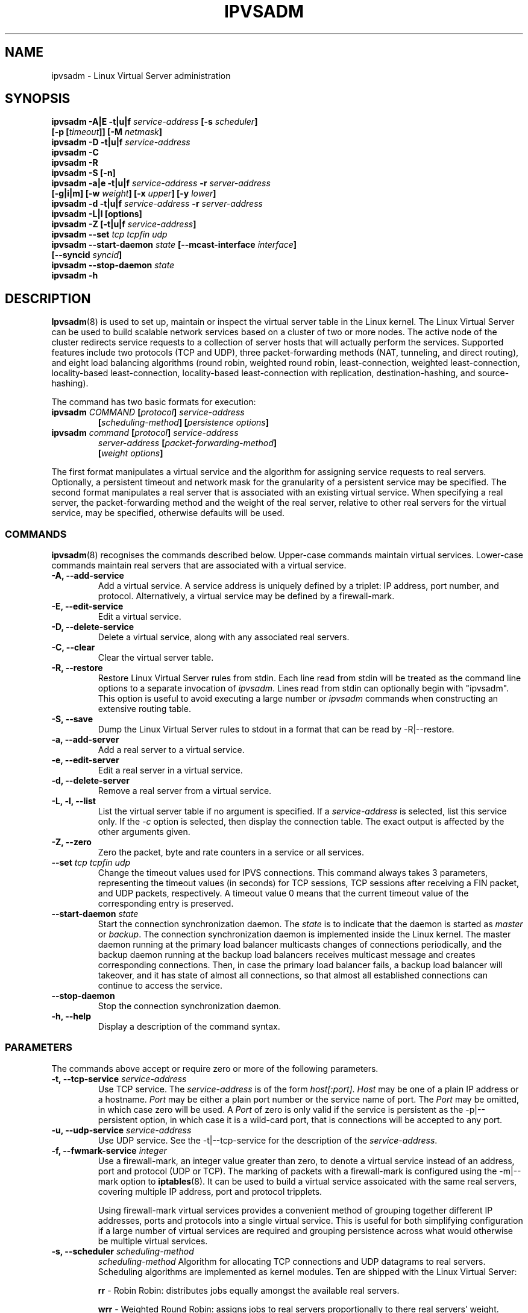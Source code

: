 .\"
.\"     ipvsadm(8) manual page
.\"
.\"	$Id: ipvsadm.8,v 1.23 2005/12/10 16:00:07 wensong Exp $
.\"
.\"     Authors: Mike Wangsmo <wanger@redhat.com>
.\"              Wensong Zhang <wensong@linux-vs.org>
.\"
.\"     Changes:
.\"       Horms            :  Updated to reflect recent change of ipvsadm
.\"                        :  Style guidance taken from ipchains(8)
.\"                           where appropriate.
.\"       Wensong Zhang    :  Added a short note about the defense strategies
.\"       Horms            :  Tidy up some of the description and the
.\"                           grammar in the -f and sysctl sections
.\"       Wensong Zhang    :  --set option description taken from ipchains(8)
.\"
.\"     This program is free software; you can redistribute it and/or modify
.\"     it under the terms of the GNU General Public License as published by
.\"     the Free Software Foundation; either version 2 of the License, or
.\"     (at your option) any later version.
.\"
.\"     This program is distributed in the hope that it will be useful,
.\"     but WITHOUT ANY WARRANTY; without even the implied warranty of
.\"     MERCHANTABILITY or FITNESS FOR A PARTICULAR PURPOSE.  See the
.\"     GNU General Public License for more details.
.\"
.\"     You should have received a copy of the GNU General Public License
.\"     along with this program; if not, write to the Free Software
.\"     Foundation, Inc., 675 Mass Ave, Cambridge, MA 02139, USA.
.\"
.\"
.TH IPVSADM 8 "5th July 2003" "LVS Administration" "Linux Administrator's Guide"
.UC 4
.SH NAME
ipvsadm \- Linux Virtual Server administration
.SH SYNOPSIS
.B ipvsadm -A|E -t|u|f \fIservice-address\fP [-s \fIscheduler\fP]
.ti 15
.B [-p [\fItimeout\fP]] [-M \fInetmask\fP]
.br
.B ipvsadm -D -t|u|f \fIservice-address\fP
.br
.B ipvsadm -C
.br
.B ipvsadm -R
.br
.B ipvsadm -S [-n]
.br
.B ipvsadm -a|e -t|u|f \fIservice-address\fP -r \fIserver-address\fP
.ti 15
.B [-g|i|m] [-w \fIweight\fP] [-x \fIupper\fP] [-y \fIlower\fP]
.br
.B ipvsadm -d -t|u|f \fIservice-address\fP -r \fIserver-address\fP
.br
.B ipvsadm -L|l [options]
.br
.B ipvsadm -Z [-t|u|f \fIservice-address\fP]
.br
.B ipvsadm --set \fItcp\fP \fItcpfin\fP \fIudp\fP
.br
.B ipvsadm --start-daemon \fIstate\fP [--mcast-interface \fIinterface\fP]
.ti 15
.B [--syncid \fIsyncid\fP]
.br
.B ipvsadm --stop-daemon \fIstate\fP
.br
.B ipvsadm -h
.SH DESCRIPTION
\fBIpvsadm\fR(8) is used to set up, maintain or inspect the virtual
server table in the Linux kernel. The Linux Virtual Server can be used
to build scalable network services based on a cluster of two or more
nodes. The active node of the cluster redirects service requests to a
collection of server hosts that will actually perform the
services. Supported features include two protocols (TCP and UDP),
three packet-forwarding methods (NAT, tunneling, and direct routing),
and eight load balancing algorithms (round robin, weighted round
robin, least-connection, weighted least-connection, locality-based
least-connection, locality-based least-connection with replication,
destination-hashing, and source-hashing).
.PP
The command has two basic formats for execution:
.TP
.B ipvsadm \fICOMMAND\fP [\fIprotocol\fP] \fIservice-address\fP
.ti 15
.B [\fIscheduling-method\fP] [\fIpersistence options\fP]
.TP
.B ipvsadm \fIcommand\fP [\fIprotocol\fP] \fIservice-address\fP
.ti 15
.B \fIserver-address\fP [\fIpacket-forwarding-method\fP]
.ti 15
.B [\fIweight options\fP]
.PP
The first format manipulates a virtual service and the algorithm for
assigning service requests to real servers. Optionally, a persistent
timeout and network mask for the granularity of a persistent service
may be specified. The second format manipulates a real server that is
associated with an existing virtual service. When specifying a real
server, the packet-forwarding method and the weight of the real
server, relative to other real servers for the virtual service, may be
specified, otherwise defaults will be used.
.SS COMMANDS
\fBipvsadm\fR(8) recognises the commands described below. Upper-case
commands maintain virtual services. Lower-case commands maintain real
servers that are associated with a virtual service.
.TP
.B -A, --add-service
Add a virtual service. A service address is uniquely defined by a
triplet: IP address, port number, and protocol. Alternatively, a
virtual service may be defined by a firewall-mark.
.TP
.B -E, --edit-service
Edit a virtual service.
.TP
.B -D, --delete-service
Delete a virtual service, along with any associated real servers.
.TP
.B -C, --clear
Clear the virtual server table.
.TP
.B -R, --restore
Restore Linux Virtual Server rules from stdin. Each line read from
stdin will be treated as the command line options to a separate
invocation of \fIipvsadm\fP. Lines read from stdin can optionally
begin with "ipvsadm".  This option is useful to avoid executing a
large number or \fIipvsadm\fP  commands when constructing an extensive
routing table.
.TP
.B -S, --save
Dump the Linux Virtual Server rules to stdout in a format that can be
read by -R|--restore.
.TP
.B -a, --add-server
Add a real server to a virtual service.
.TP
.B -e, --edit-server
Edit a real server in a virtual service.
.TP
.B -d, --delete-server
Remove a real server from a virtual service.
.TP
.B -L, -l, --list
List the virtual server table if no argument is specified. If a
\fIservice-address\fP is selected, list this service only. If the
\fI-c\fP option is selected, then display the connection table. The
exact output is affected by the other arguments given.
.TP
.B -Z, --zero
Zero the packet, byte and rate counters in a service or all services.
.TP
.B --set \fItcp\fP \fItcpfin\fP \fIudp\fP
Change the timeout values used for IPVS connections. This command
always takes 3 parameters,  representing  the  timeout  values (in
seconds) for TCP sessions, TCP sessions after receiving a  FIN
packet, and  UDP  packets, respectively.  A timeout value 0 means that
the current timeout value of the  corresponding  entry  is preserved.
.TP
.B --start-daemon \fIstate\fP
Start the connection synchronization daemon. The \fIstate\fP is to
indicate that the daemon is started as \fImaster\fP or \fIbackup\fP. The
connection synchronization daemon is implemented inside the Linux
kernel. The master daemon running at the primary load balancer
multicasts changes of connections periodically, and the backup daemon
running at the backup load balancers receives multicast message and
creates corresponding connections. Then, in case the primary load
balancer fails, a backup load balancer will takeover, and it has state
of almost all connections, so that almost all established connections
can continue to access the service.
.TP
.B --stop-daemon
Stop the connection synchronization daemon.
.TP
\fB-h, --help\fR
Display a description of the command syntax.
.SS PARAMETERS
The commands above accept or require zero or more of the following
parameters.
.TP
.B -t, --tcp-service \fIservice-address\fP
Use TCP service. The \fIservice-address\fP is of the form
\fIhost[:port]\fP.  \fIHost\fP may be one of a plain IP address or a
hostname. \fIPort\fP may be either a plain port number or the service
name of port. The \fIPort\fP may be omitted, in which case zero will
be used. A \fIPort\fP  of zero is only valid if the service is
persistent as the -p|--persistent option, in which case it is a
wild-card port, that is connections will be accepted to any port.
.TP
.B -u, --udp-service \fIservice-address\fP
Use UDP service. See the -t|--tcp-service for the description of  the
\fIservice-address\fP.
.TP
.B -f, --fwmark-service \fIinteger\fP
Use a firewall-mark, an integer value greater than zero, to denote a
virtual service instead of an address, port and protocol (UDP or
TCP). The marking of packets with a firewall-mark is configured using
the -m|--mark option to \fBiptables\fR(8). It can be used to build a
virtual service assoicated with the same real servers, covering
multiple IP address, port and protocol tripplets.
.sp
Using firewall-mark virtual services provides a convenient method of
grouping together different IP addresses, ports and protocols into a
single virtual service. This is useful for both simplifying
configuration if a large number of virtual services are required and
grouping persistence across what would otherwise be multiple virtual
services.
.TP
.B -s, --scheduler \fIscheduling-method\fP
\fIscheduling-method\fP  Algorithm for allocating TCP connections and
UDP datagrams to real servers.  Scheduling algorithms are implemented
as kernel modules. Ten are shipped with the Linux Virtual Server:
.sp
\fBrr\fR - Robin Robin: distributes jobs equally amongst the available
real servers.
.sp
\fBwrr\fR - Weighted Round Robin: assigns jobs to real servers
proportionally to there real servers' weight. Servers with higher
weights receive new jobs first and get more jobs than servers with
lower weights. Servers with equal weights get an equal distribution of
new jobs.
.sp
\fBlc\fR - Least-Connection: assigns more jobs to real servers with
fewer active jobs.
.sp
\fBwlc\fR - Weighted Least-Connection: assigns more jobs to servers
with fewer jobs and relative to the real servers' weight (Ci/Wi). This
is the default.
.sp
\fBlblc\fR - Locality-Based Least-Connection: assigns jobs destined
for the same IP address to the same server if the server is not
overloaded and available; otherwise assign jobs to servers with fewer
jobs, and keep it for future assignment.
.sp
\fBlblcr\fR - Locality-Based Least-Connection with Replication:
assigns jobs destined for the same IP address to the least-connection
node in the server set for the IP address. If all the node in the
server set are over loaded, it picks up a node with fewer jobs in the
cluster and adds it in the sever set for the target. If the server set
has not been modified for the specified time, the most loaded node is
removed from the server set, in order to avoid high degree of
replication.
.sp
\fBdh\fR - Destination Hashing: assigns jobs to servers through
looking up a statically assigned hash table by their destination IP
addresses.
.sp
\fBsh\fR - Source Hashing: assigns jobs to servers through looking up
a statically assigned hash table by their source IP addresses.
.sp
\fBsed\fR - Shortest Expected Delay: assigns an incoming job to the
server with the shortest expected delay. The expected delay that the
job will experience is (Ci + 1) / Ui if  sent to the ith server, in
which Ci is the number of jobs on the the ith server and Ui is the
fixed service rate (weight) of the ith server.
.sp
\fBnq\fR - Never Queue: assigns an incoming job to an idle server if
there is, instead of waiting for a fast one; if all the servers are
busy, it adopts the Shortest Expected Delay policy to assign the job.
.TP
.B -p, --persistent [\fItimeout\fP]
Specify that a virtual service is persistent. If this option is
specified, multiple requests from a client are redirected to the same
real server selected for the first request.  Optionally, the
\fItimeout\fP of persistent sessions may be specified given in
seconds, otherwise the default of 300 seconds will be used. This
option may be used in conjunction with protocols such as SSL or FTP
where it is important that clients consistently connect with the same
real server.
.sp
\fBNote:\fR If a virtual service is to handle FTP connections then
persistence must be set for the virtual service if Direct Routing or
Tunnelling is used as the forwarding mechanism. If Masquerading is
used in conjunction with an FTP service than persistence is not
necessary, but the ip_vs_ftp kernel module must be used.  This module
may be manually inserted into the kernel using insmod(8).
.TP
.B -M, --netmask \fInetmask\fP
Specify the granularity with which clients are grouped for persistent
virtual services.  The source address of the request is masked with
this netmask to direct all clients from a network to the same real
server. The default is \fI255.255.255.255\fP, that is, the persistence
granularity is per client host. Less specific netmasks may be used to
resolve problems with non-persistent cache clusters on the client side.
.TP
.B -r, --real-server \fIserver-address\fP
Real server that an associated request for service may be assigned to.
The \fIserver-address\fP is the \fIhost\fP address of a real server,
and may plus \fIport\fP. \fIHost\fP can be either a plain IP address
or a hostname.  \fIPort\fP can be either a plain port number or the
service name of port.  In the case of the masquerading method, the
host address is usually an RFC 1918 private IP address, and the port
can be different from that of the associated service. With the
tunneling and direct routing methods, \fIport\fP must be equal to that
of the service address. For normal services, the port specified  in
the service address will be used if \fIport\fP is not specified. For
fwmark services, \fIport\fP may be omitted, in which case  the
destination port on the real server will be the destination port of
the request sent to the virtual service.
.TP
.B [packet-forwarding-method]
.sp
\fB-g, --gatewaying\fR  Use gatewaying (direct routing). This is the default.
.sp
\fB-i, --ipip\fR  Use ipip encapsulation (tunneling).
.sp
\fB-m, --masquerading\fR  Use masquerading (network access translation, or NAT).
.sp
\fBNote:\fR  Regardless of the packet-forwarding mechanism specified,
real servers for addresses for which there are interfaces on the local
node will be use the local forwarding method, then packets for the
servers will be passed to upper layer on the local node. This cannot
be specified by \fIipvsadm\fP, rather it set by the kernel as real
servers are added or modified.
.TP
.B -w, --weight \fIweight\fP
\fIWeight\fP is an integer specifying the capacity  of a server
relative to the others in the pool. The valid values of \fIweight\fP
are 0 through to 65535. The default is 1. Quiescent servers are
specified with a weight of zero. A quiescent server will receive no
new jobs but still serve the existing jobs, for all scheduling
algorithms distributed with the Linux Virtual Server. Setting a
quiescent server may be useful if the server is overloaded or needs to
be taken out of service for maintenance.
.TP
.B -x, --u-threshold \fIuthreshold\fP
\fIuthreshold\fP is an integer specifying the upper connection
threshold of a server. The valid values of \fIuthreshold\fP are 0
through to 65535. The default is 0, which means the upper connection
threshold is not set. If \fIuthreshold\fP is set with other values, no
new connections will be sent to the server when the number of its
connections exceeds its upper connection threshold.
.TP
.B -y, --l-threshold \fIlthreshold\fP
\fIlthreshold\fP is an integer specifying the lower connection
threshold of a server. The valid values of \fIlthreshold\fP are 0
through to 65535. The default is 0, which means the lower connection
threshold is not set. If \fIlthreshold\fP is set with other values,
the server will receive new connections when the number of its
connections drops below its lower connection threshold. If
\fIlthreshold\fP is not set but \fIuthreshold\fP is set, the server
will receive new connections when the number of its connections drops
below three forth of its upper connection threshold.
.TP
.B --mcast-interface \fIinterface\fP
Specify the multicast interface that the sync master daemon sends
outgoing multicasts through, or the sync backup daemon listens to for
multicasts.
.TP
.B --syncid \fIsyncid\fP
Specify the \fIsyncid\fP that the sync master daemon fills in the
SyncID header while sending multicast messages, or the sync backup
daemon uses to filter out multicast messages not matched with the
SyncID value. The valid values of \fIsyncid\fP are 0 through to
255. The default is 0, which means no filtering at all.
.TP
.B -c, --connection
Connection output. The \fIlist\fP command with this option will list
current IPVS connections.
.TP
.B --timeout
Timeout output. The \fIlist\fP command with this option will display
the  timeout values (in seconds) for TCP sessions, TCP sessions after
receiving a FIN packet, and UDP packets.
.TP
.B --daemon
Daemon information output. The \fIlist\fP command with this option
will display the daemon status and its multicast interface.
.TP
.B --stats
Output of statistics information. The \fIlist\fP command with this
option will display the statistics information of services and their
servers.
.TP
.B --rate
Output of rate information. The \fIlist\fP command with this option
will display the rate information (such as connections/second,
bytes/second and packets/second) of services and their servers.
.TP
.B --thresholds
Output of thresholds information. The \fIlist\fP command with this
option will display the upper/lower connection threshold information
of each server in service listing.
.TP
.B --persistent-conn
Output of persistent connection information. The \fIlist\fP command
with this option will display the persistent connection counter
information of each server in service listing. The persistent
connection is used to forward the actual connections from the same
client/network to the same server.
.TP
.B --sort
Sort the list of virtual services and real servers. The virtual
service entries are sorted in ascending order by <protocol, address,
port>. The real server entries are sorted in ascending order by
<address, port>.
.TP
.B -n, --numeric
Numeric output.  IP addresses and port numbers will be printed in
numeric format rather than as as host names and services respectively,
which is the  default.
.TP
.B --exact
Expand numbers.  Display the exact value of the packet and  byte
counters,  instead  of only the rounded number in K's (multiples of
1000) M's (multiples of 1000K) or G's (multiples  of 1000M).  This
option is only relevant for the -L command.
.SH EXAMPLE 1 - Simple Virtual Service
The following commands configure a Linux Director to distribute
incoming requests addressed to port 80 on 207.175.44.110 equally to
port 80 on five real servers. The forwarding method used in this
example is NAT, with each of the real servers being masqueraded by the
Linux Director.
.PP
.nf
ipvsadm -A -t 207.175.44.110:80 -s rr
ipvsadm -a -t 207.175.44.110:80 -r 192.168.10.1:80 -m
ipvsadm -a -t 207.175.44.110:80 -r 192.168.10.2:80 -m
ipvsadm -a -t 207.175.44.110:80 -r 192.168.10.3:80 -m
ipvsadm -a -t 207.175.44.110:80 -r 192.168.10.4:80 -m
ipvsadm -a -t 207.175.44.110:80 -r 192.168.10.5:80 -m
.fi
.PP
Alternatively, this could be achieved in a single ipvsadm command.
.PP
.nf
echo "
-A -t 207.175.44.110:80 -s rr
-a -t 207.175.44.110:80 -r 192.168.10.1:80 -m
-a -t 207.175.44.110:80 -r 192.168.10.2:80 -m
-a -t 207.175.44.110:80 -r 192.168.10.3:80 -m
-a -t 207.175.44.110:80 -r 192.168.10.4:80 -m
-a -t 207.175.44.110:80 -r 192.168.10.5:80 -m
" | ipvsadm -R
.fi
.PP
As masquerading is used as the forwarding mechanism in this example,
the default route of the real servers must be set to the linux
director, which will need to be configured to forward and masquerade
packets. This can be achieved using the following commands:
.PP
.nf
echo "1" > /proc/sys/net/ipv4/ip_forward
.fi
.SH EXAMPLE 2 - Firewall-Mark Virtual Service
The following commands configure a Linux Director to distribute
incoming requests addressed to any port on 207.175.44.110 or
207.175.44.111 equally to the corresponding port on five real
servers. As per the previous example, the forwarding method used in
this example is NAT, with each of the real servers being masqueraded
by the Linux Director.
.PP
.nf
ipvsadm -A -f 1  -s rr
ipvsadm -a -f 1 -r 192.168.10.1:0 -m
ipvsadm -a -f 1 -r 192.168.10.2:0 -m
ipvsadm -a -f 1 -r 192.168.10.3:0 -m
ipvsadm -a -f 1 -r 192.168.10.4:0 -m
ipvsadm -a -f 1 -r 192.168.10.5:0 -m
.fi
.PP
As masquerading is used as the forwarding mechanism in this example,
the default route of the real servers must be set to the linux
director, which will need to be configured to forward and masquerade
packets. The real server should also be configured to mark incoming
packets addressed to any port on 207.175.44.110 and  207.175.44.111
with firewall-mark 1. If FTP traffic is to be handled by this virtual
service, then the ip_vs_ftp kernel module needs to be inserted into
the kernel.  These operations can be achieved using the following
commands:
.PP
.nf
echo "1" > /proc/sys/net/ipv4/ip_forward
modprobe ip_tables
iptables  -A PREROUTING -t mangle -d 207.175.44.110/31 -j MARK --set-mark 1
modprobe ip_vs_ftp
.fi
.SH NOTES
The Linux Virtual Server implements three defense strategies against
some types of denial of service (DoS) attacks. The Linux Director
creates an entry for each connection in order to keep its state, and
each entry occupies 128 bytes effective memory. LVS's vulnerability to
a DoS attack lies in the potential to increase the number entries as
much as possible until the linux director runs out of memory. The
three defense strategies against the attack are: Randomly drop some
entries in the table. Drop 1/rate packets before forwarding them. And
use secure tcp state transition table and short timeouts. The
strategies are controlled by sysctl variables and corresponding
entries in the /proc filesystem:
.sp
/proc/sys/net/ipv4/vs/drop_entry
/proc/sys/net/ipv4/vs/drop_packet
/proc/sys/net/ipv4/vs/secure_tcp
.PP
Valid values for each variable are 0 through to 3. The default value
is 0, which disables the respective defense strategy. 1 and 2 are
automatic modes - when there is no enough available memory, the
respective strategy will be enabled and the variable is automatically
set to 2, otherwise the strategy is disabled and the variable is set
to 1. A value of 3 denotes that the respective strategy is always
enabled.  The available memory threshold and secure TCP timeouts can
be tuned using the sysctl variables and corresponding entries in the
/proc filesystem:
.sp
/proc/sys/net/ipv4/vs/amemthresh
/proc/sys/net/ipv4/vs/timeout_*
.SH FILES
.I /proc/net/ip_vs
.br
.I /proc/net/ip_vs_app
.br
.I /proc/net/ip_vs_conn
.br
.I /proc/net/ip_vs_stats
.br
.I /proc/sys/net/ipv4/vs/am_droprate
.br
.I /proc/sys/net/ipv4/vs/amemthresh
.br
.I /proc/sys/net/ipv4/vs/drop_entry
.br
.I /proc/sys/net/ipv4/vs/drop_packet
.br
.I /proc/sys/net/ipv4/vs/secure_tcp
.br
.I /proc/sys/net/ipv4/vs/timeout_close
.br
.I /proc/sys/net/ipv4/vs/timeout_closewait
.br
.I /proc/sys/net/ipv4/vs/timeout_established
.br
.I /proc/sys/net/ipv4/vs/timeout_finwait
.br
.I /proc/sys/net/ipv4/vs/timeout_icmp
.br
.I /proc/sys/net/ipv4/vs/timeout_lastack
.br
.I /proc/sys/net/ipv4/vs/timeout_listen
.br
.I /proc/sys/net/ipv4/vs/timeout_synack
.br
.I /proc/sys/net/ipv4/vs/timeout_synrecv
.br
.I /proc/sys/net/ipv4/vs/timeout_synsent
.br
.I /proc/sys/net/ipv4/vs/timeout_timewait
.br
.I /proc/sys/net/ipv4/vs/timeout_udp
.SH SEE ALSO
The LVS web site (http://www.linuxvirtualserver.org/) for more
documentation about LVS.
.PP
\fBipvsadm-save\fP(8), \fBipvsadm-restore\fP(8), \fBiptables\fP(8),
.br
\fBinsmod\fP(8), \fBmodprobe\fP(8)
.SH AUTHORS
.nf
ipvsadm - Wensong Zhang <wensong@linuxvirtualserver.org>
	  Peter Kese <peter.kese@ijs.si>
man page - Mike Wangsmo <wanger@redhat.com>
	   Wensong Zhang <wensong@linuxvirtualserver.org>
	   Horms <horms@verge.net.au>
.fi
